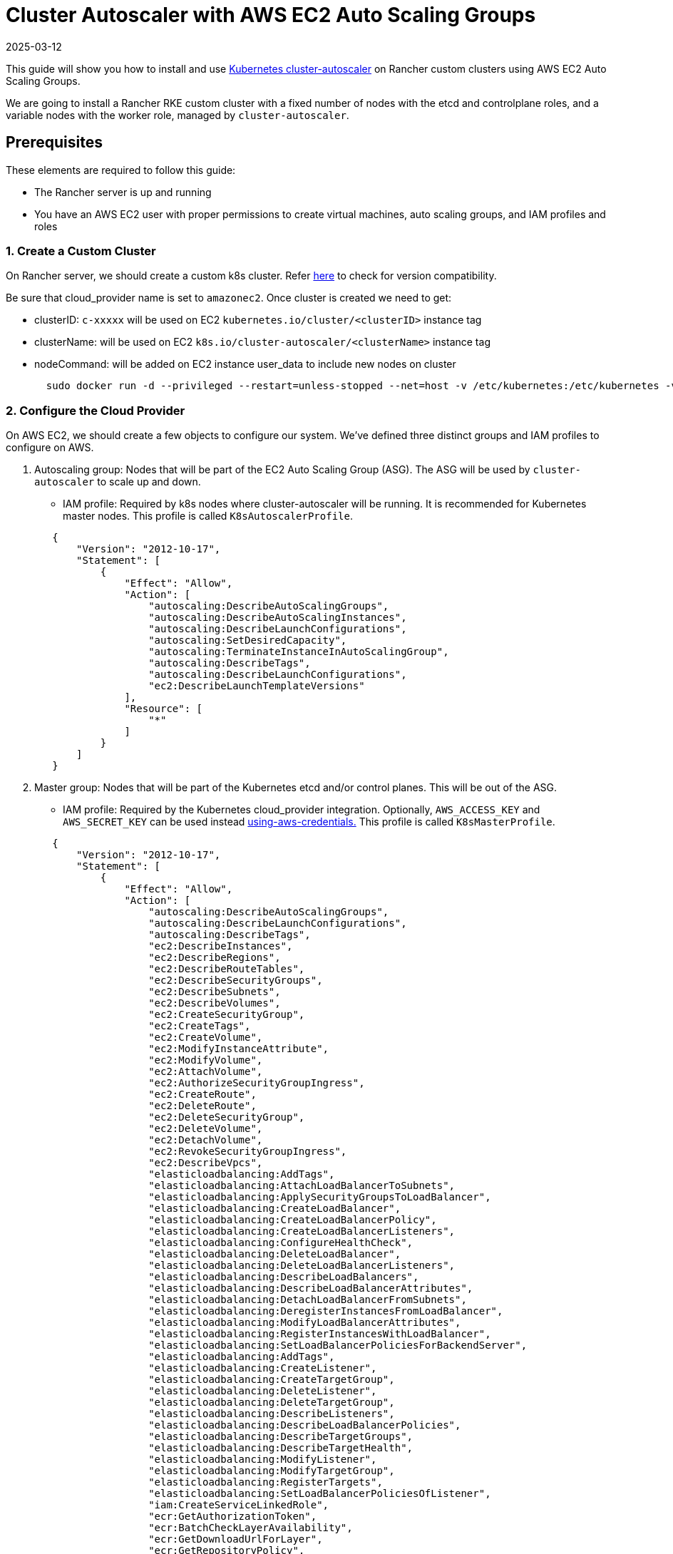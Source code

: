 = Cluster Autoscaler with AWS EC2 Auto Scaling Groups
:revdate: 2025-03-12
:page-revdate: {revdate}

This guide will show you how to install and use https://github.com/kubernetes/autoscaler/blob/master/cluster-autoscaler/[Kubernetes cluster-autoscaler] on Rancher custom clusters using AWS EC2 Auto Scaling Groups.

We are going to install a Rancher RKE custom cluster with a fixed number of nodes with the etcd and controlplane roles, and a variable nodes with the worker role, managed by `cluster-autoscaler`.

== Prerequisites

These elements are required to follow this guide:

* The Rancher server is up and running
* You have an AWS EC2 user with proper permissions to create virtual machines, auto scaling groups, and IAM profiles and roles

=== 1. Create a Custom Cluster

On Rancher server, we should create a custom k8s cluster. Refer https://github.com/kubernetes/autoscaler/blob/master/cluster-autoscaler/[here] to check for version compatibility.

Be sure that cloud_provider name is set to `amazonec2`. Once cluster is created we need to get:

* clusterID: `c-xxxxx` will be used on EC2 `kubernetes.io/cluster/<clusterID>` instance tag
* clusterName: will be used on EC2 `k8s.io/cluster-autoscaler/<clusterName>` instance tag
* nodeCommand: will be added on EC2 instance user_data to include new nodes on cluster
+
[,sh]
----
  sudo docker run -d --privileged --restart=unless-stopped --net=host -v /etc/kubernetes:/etc/kubernetes -v /var/run:/var/run rancher/rancher-agent:<RANCHER_VERSION> --server https://<RANCHER_URL> --token <RANCHER_TOKEN> --ca-checksum <RANCHER_CHECKSUM> <roles>
----

=== 2. Configure the Cloud Provider

On AWS EC2, we should create a few objects to configure our system. We've defined three distinct groups and IAM profiles to configure on AWS.

. Autoscaling group: Nodes that will be part of the EC2 Auto Scaling Group (ASG). The ASG will be used by `cluster-autoscaler` to scale up and down.
 ** IAM profile: Required by k8s nodes where cluster-autoscaler will be running. It is recommended for Kubernetes master nodes. This profile is called `K8sAutoscalerProfile`.

+
[,json]
----
   {
       "Version": "2012-10-17",
       "Statement": [
           {
               "Effect": "Allow",
               "Action": [
                   "autoscaling:DescribeAutoScalingGroups",
                   "autoscaling:DescribeAutoScalingInstances",
                   "autoscaling:DescribeLaunchConfigurations",
                   "autoscaling:SetDesiredCapacity",
                   "autoscaling:TerminateInstanceInAutoScalingGroup",
                   "autoscaling:DescribeTags",
                   "autoscaling:DescribeLaunchConfigurations",
                   "ec2:DescribeLaunchTemplateVersions"
               ],
               "Resource": [
                   "*"
               ]
           }
       ]
   }
----
. Master group: Nodes that will be part of the Kubernetes etcd and/or control planes. This will be out of the ASG.
 ** IAM profile: Required by the Kubernetes cloud_provider integration. Optionally, `AWS_ACCESS_KEY` and `AWS_SECRET_KEY` can be used instead https://github.com/kubernetes/autoscaler/blob/master/cluster-autoscaler/cloudprovider/aws/README.md#using-aws-credentials[using-aws-credentials.] This profile is called `K8sMasterProfile`.

+
[,json]
----
   {
       "Version": "2012-10-17",
       "Statement": [
           {
               "Effect": "Allow",
               "Action": [
                   "autoscaling:DescribeAutoScalingGroups",
                   "autoscaling:DescribeLaunchConfigurations",
                   "autoscaling:DescribeTags",
                   "ec2:DescribeInstances",
                   "ec2:DescribeRegions",
                   "ec2:DescribeRouteTables",
                   "ec2:DescribeSecurityGroups",
                   "ec2:DescribeSubnets",
                   "ec2:DescribeVolumes",
                   "ec2:CreateSecurityGroup",
                   "ec2:CreateTags",
                   "ec2:CreateVolume",
                   "ec2:ModifyInstanceAttribute",
                   "ec2:ModifyVolume",
                   "ec2:AttachVolume",
                   "ec2:AuthorizeSecurityGroupIngress",
                   "ec2:CreateRoute",
                   "ec2:DeleteRoute",
                   "ec2:DeleteSecurityGroup",
                   "ec2:DeleteVolume",
                   "ec2:DetachVolume",
                   "ec2:RevokeSecurityGroupIngress",
                   "ec2:DescribeVpcs",
                   "elasticloadbalancing:AddTags",
                   "elasticloadbalancing:AttachLoadBalancerToSubnets",
                   "elasticloadbalancing:ApplySecurityGroupsToLoadBalancer",
                   "elasticloadbalancing:CreateLoadBalancer",
                   "elasticloadbalancing:CreateLoadBalancerPolicy",
                   "elasticloadbalancing:CreateLoadBalancerListeners",
                   "elasticloadbalancing:ConfigureHealthCheck",
                   "elasticloadbalancing:DeleteLoadBalancer",
                   "elasticloadbalancing:DeleteLoadBalancerListeners",
                   "elasticloadbalancing:DescribeLoadBalancers",
                   "elasticloadbalancing:DescribeLoadBalancerAttributes",
                   "elasticloadbalancing:DetachLoadBalancerFromSubnets",
                   "elasticloadbalancing:DeregisterInstancesFromLoadBalancer",
                   "elasticloadbalancing:ModifyLoadBalancerAttributes",
                   "elasticloadbalancing:RegisterInstancesWithLoadBalancer",
                   "elasticloadbalancing:SetLoadBalancerPoliciesForBackendServer",
                   "elasticloadbalancing:AddTags",
                   "elasticloadbalancing:CreateListener",
                   "elasticloadbalancing:CreateTargetGroup",
                   "elasticloadbalancing:DeleteListener",
                   "elasticloadbalancing:DeleteTargetGroup",
                   "elasticloadbalancing:DescribeListeners",
                   "elasticloadbalancing:DescribeLoadBalancerPolicies",
                   "elasticloadbalancing:DescribeTargetGroups",
                   "elasticloadbalancing:DescribeTargetHealth",
                   "elasticloadbalancing:ModifyListener",
                   "elasticloadbalancing:ModifyTargetGroup",
                   "elasticloadbalancing:RegisterTargets",
                   "elasticloadbalancing:SetLoadBalancerPoliciesOfListener",
                   "iam:CreateServiceLinkedRole",
                   "ecr:GetAuthorizationToken",
                   "ecr:BatchCheckLayerAvailability",
                   "ecr:GetDownloadUrlForLayer",
                   "ecr:GetRepositoryPolicy",
                   "ecr:DescribeRepositories",
                   "ecr:ListImages",
                   "ecr:BatchGetImage",
                   "kms:DescribeKey"
               ],
               "Resource": [
                   "*"
               ]
           }
       ]
   }
----
 ** IAM role: `K8sMasterRole: [K8sMasterProfile,K8sAutoscalerProfile]`
 ** Security group: `K8sMasterSg` More info at xref:installation-and-upgrade/requirements/port-requirements.adoc#_downstream_kubernetes_cluster_nodes[RKE ports (custom nodes tab)]
 ** Tags:
`kubernetes.io/cluster/<clusterID>: owned`
 ** User data: `K8sMasterUserData` Ubuntu 18.04(ami-0e11cbb34015ff725), installs docker and add etcd+controlplane node to the k8s cluster
+
[,sh]
----
#!/bin/bash -x

cat <<EOF > /etc/sysctl.d/90-kubelet.conf
vm.overcommit_memory = 1
vm.panic_on_oom = 0
kernel.panic = 10
kernel.panic_on_oops = 1
kernel.keys.root_maxkeys = 1000000
kernel.keys.root_maxbytes = 25000000
EOF
sysctl -p /etc/sysctl.d/90-kubelet.conf

curl -sL https://releases.rancher.com/install-docker/19.03.sh | sh
sudo usermod -aG docker ubuntu

TOKEN=$(curl -s -X PUT "http://169.254.169.254/latest/api/token" -H "X-aws-ec2-metadata-token-ttl-seconds: 21600")
PRIVATE_IP=$(curl -H "X-aws-ec2-metadata-token: ${TOKEN}" -s http://169.254.169.254/latest/meta-data/local-ipv4)
PUBLIC_IP=$(curl -H "X-aws-ec2-metadata-token: ${TOKEN}" -s http://169.254.169.254/latest/meta-data/public-ipv4)
K8S_ROLES="--etcd --controlplane"

sudo docker run -d --privileged --restart=unless-stopped --net=host -v /etc/kubernetes:/etc/kubernetes -v /var/run:/var/run rancher/rancher-agent:<RANCHER_VERSION> --server https://<RANCHER_URL> --token <RANCHER_TOKEN> --ca-checksum <RANCHER_CA_CHECKSUM> --address ${PUBLIC_IP} --internal-address ${PRIVATE_IP} ${K8S_ROLES}
----
. Worker group: Nodes that will be part of the k8s worker plane. Worker nodes will be scaled by cluster-autoscaler using the ASG.
 ** IAM profile: Provides cloud_provider worker integration.
  This profile is called `K8sWorkerProfile`.

+
[,json]
----
   {
       "Version": "2012-10-17",
       "Statement": [
           {
               "Effect": "Allow",
               "Action": [
                   "ec2:DescribeInstances",
                   "ec2:DescribeRegions",
                   "ecr:GetAuthorizationToken",
                   "ecr:BatchCheckLayerAvailability",
                   "ecr:GetDownloadUrlForLayer",
                   "ecr:GetRepositoryPolicy",
                   "ecr:DescribeRepositories",
                   "ecr:ListImages",
                   "ecr:BatchGetImage"
               ],
               "Resource": "*"
           }
       ]
   }
----

* IAM role: `K8sWorkerRole: [K8sWorkerProfile]`
* Security group: `K8sWorkerSg` More info at xref:installation-and-upgrade/requirements/port-requirements.adoc#_downstream_kubernetes_cluster_nodes[RKE ports (custom nodes tab)]
* Tags:
 ** `kubernetes.io/cluster/<clusterID>: owned`
 ** `k8s.io/cluster-autoscaler/<clusterName>: true`
 ** `k8s.io/cluster-autoscaler/enabled: true`
* User data: `K8sWorkerUserData` Ubuntu 18.04(ami-0e11cbb34015ff725), installs docker and add worker node to the k8s cluster
+
[,sh]
----
  #!/bin/bash -x

  cat <<EOF > /etc/sysctl.d/90-kubelet.conf
  vm.overcommit_memory = 1
  vm.panic_on_oom = 0
  kernel.panic = 10
  kernel.panic_on_oops = 1
  kernel.keys.root_maxkeys = 1000000
  kernel.keys.root_maxbytes = 25000000
  EOF
  sysctl -p /etc/sysctl.d/90-kubelet.conf

  curl -sL https://releases.rancher.com/install-docker/19.03.sh | sh
  sudo usermod -aG docker ubuntu

  TOKEN=$(curl -s -X PUT "http://169.254.169.254/latest/api/token" -H "X-aws-ec2-metadata-token-ttl-seconds: 21600")
  PRIVATE_IP=$(curl -H "X-aws-ec2-metadata-token: ${TOKEN}" -s http://169.254.169.254/latest/meta-data/local-ipv4)
  PUBLIC_IP=$(curl -H "X-aws-ec2-metadata-token: ${TOKEN}" -s http://169.254.169.254/latest/meta-data/public-ipv4)
  K8S_ROLES="--worker"

  sudo docker run -d --privileged --restart=unless-stopped --net=host -v /etc/kubernetes:/etc/kubernetes -v /var/run:/var/run rancher/rancher-agent:<RANCHER_VERSION> --server https://<RANCHER_URL> --token <RANCHER_TOKEN> --ca-checksum <RANCHER_CA_CHECKCSUM> --address ${PUBLIC_IP} --internal-address ${PRIVATE_IP} ${K8S_ROLES}
----

More info is at xref:cluster-deployment/set-up-cloud-providers/amazon.adoc[RKE clusters on AWS] and https://github.com/kubernetes/autoscaler/blob/master/cluster-autoscaler/cloudprovider/aws/README.md[Cluster Autoscaler on AWS.]

=== 3. Deploy Nodes

Once we've configured AWS, let's create VMs to bootstrap our cluster:

* master (etcd+controlplane): Depending your needs, deploy three master instances with proper size. More info is at xref:cluster-deployment/production-checklist/production-checklist.adoc[the recommendations for production-ready clusters.]
 ** IAM role: `K8sMasterRole`
 ** Security group: `K8sMasterSg`
 ** Tags:
  *** `kubernetes.io/cluster/<clusterID>: owned`
 ** User data: `K8sMasterUserData`
* worker: Define an ASG on EC2 with the following settings:
 ** Name: `K8sWorkerAsg`
 ** IAM role: `K8sWorkerRole`
 ** Security group: `K8sWorkerSg`
 ** Tags:
  *** `kubernetes.io/cluster/<clusterID>: owned`
  *** `k8s.io/cluster-autoscaler/<clusterName>: true`
  *** `k8s.io/cluster-autoscaler/enabled: true`
 ** User data: `K8sWorkerUserData`
 ** Instances:
  *** minimum: 2
  *** desired: 2
  *** maximum: 10

Once the VMs are deployed, you should have a Rancher custom cluster up and running with three master and two worker nodes.

=== 4. Install Cluster-autoscaler

At this point, we should have rancher cluster up and running. We are going to install cluster-autoscaler on master nodes and `kube-system` namespace, following cluster-autoscaler recommendation.

==== Parameters

This table shows cluster-autoscaler parameters for fine tuning:

|===
| Parameter | Default | Description

| cluster-name
| -
| Autoscaled cluster name, if available

| address
| :8085
| The address to expose Prometheus metrics

| kubernetes
| -
| Kubernetes master location. Leave blank for default

| kubeconfig
| -
| Path to kubeconfig file with authorization and master location information

| cloud-config
| -
| The path to the cloud provider configuration file.  Empty string for no configuration file

| namespace
| "kube-system"
| Namespace in which cluster-autoscaler run

| scale-down-enabled
| true
| Should CA scale down the cluster

| scale-down-delay-after-add
| "10m"
| How long after scale up that scale down evaluation resumes

| scale-down-delay-after-delete
| 0
| How long after node deletion that scale down evaluation resumes, defaults to scanInterval

| scale-down-delay-after-failure
| "3m"
| How long after scale down failure that scale down evaluation resumes

| scale-down-unneeded-time
| "10m"
| How long a node should be unneeded before it is eligible for scale down

| scale-down-unready-time
| "20m"
| How long an unready node should be unneeded before it is eligible for scale down

| scale-down-utilization-threshold
| 0.5
| Sum of cpu or memory of all pods running on the node divided by node's corresponding allocatable resource, below which a node can be considered for scale down

| scale-down-gpu-utilization-threshold
| 0.5
| Sum of gpu requests of all pods running on the node divided by node's allocatable resource, below which a node can be considered for scale down

| scale-down-non-empty-candidates-count
| 30
| Maximum number of non empty nodes considered in one iteration as candidates for scale down with drain

| scale-down-candidates-pool-ratio
| 0.1
| A ratio of nodes that are considered as additional non empty candidates for scale down when some candidates from previous iteration are no longer valid

| scale-down-candidates-pool-min-count
| 50
| Minimum number of nodes that are considered as additional non empty candidates for scale down when some candidates from previous iteration are no longer valid

| node-deletion-delay-timeout
| "2m"
| Maximum time CA waits for removing delay-deletion.cluster-autoscaler.kubernetes.io/ annotations before deleting the node

| scan-interval
| "10s"
| How often cluster is reevaluated for scale up or down

| max-nodes-total
| 0
| Maximum number of nodes in all node groups. Cluster autoscaler will not grow the cluster beyond this number

| cores-total
| "0:320000"
| Minimum and maximum number of cores in cluster, in the format `<min>:<max>.` Cluster autoscaler will not scale the cluster beyond these numbers

| memory-total
| "0:6400000"
| Minimum and maximum number of gigabytes of memory in cluster, in the format `<min>:<max>.` Cluster autoscaler will not scale the cluster beyond these numbers

| cloud-provider
| -
| Cloud provider type

| max-bulk-soft-taint-count
| 10
| Maximum number of nodes that can be tainted/untainted PreferNoSchedule at the same time. Set to 0 to turn off such tainting

| max-bulk-soft-taint-time
| "3s"
| Maximum duration of tainting/untainting nodes as PreferNoSchedule at the same time

| max-empty-bulk-delete
| 10
| Maximum number of empty nodes that can be deleted at the same time

| max-graceful-termination-sec
| 600
| Maximum number of seconds CA waits for pod termination when trying to scale down a node

| max-total-unready-percentage
| 45
| Maximum percentage of unready nodes in the cluster.  After this is exceeded, CA halts operations

| ok-total-unready-count
| 3
| Number of allowed unready nodes, irrespective of max-total-unready-percentage

| scale-up-from-zero
| true
| Should CA scale up when there 0 ready nodes

| max-node-provision-time
| "15m"
| Maximum time CA waits for node to be provisioned

| nodes
| -
| sets min,max size and other configuration data for a node group in a format accepted by cloud provider. Can be used multiple times. Format: `+<min>:<max>:<other...>+`

| node-group-auto-discovery
| -
| One or more definition(s) of node group auto-discovery. A definition is expressed `<name of discoverer>:[<key>[=<value>]]`

| estimator
| "binpacking"
| Type of resource estimator to be used in scale up. Available values: ["binpacking"]

| expander
| "random"
| Type of node group expander to be used in scale up. Available values: `["random","most-pods","least-waste","price","priority"]`

| ignore-daemonsets-utilization
| false
| Should CA ignore DaemonSet pods when calculating resource utilization for scaling down

| ignore-mirror-pods-utilization
| false
| Should CA ignore Mirror pods when calculating resource utilization for scaling down

| write-status-configmap
| true
| Should CA write status information to a configmap

| max-inactivity
| "10m"
| Maximum time from last recorded autoscaler activity before automatic restart

| max-failing-time
| "15m"
| Maximum time from last recorded successful autoscaler run before automatic restart

| balance-similar-node-groups
| false
| Detect similar node groups and balance the number of nodes between them

| node-autoprovisioning-enabled
| false
| Should CA autoprovision node groups when needed

| max-autoprovisioned-node-group-count
| 15
| The maximum number of autoprovisioned groups in the cluster

| unremovable-node-recheck-timeout
| "5m"
| The timeout before we check again a node that couldn't be removed before

| expendable-pods-priority-cutoff
| -10
| Pods with priority below cutoff will be expendable. They can be killed without any consideration during scale down and they don't cause scale up. Pods with null priority (PodPriority disabled) are non expendable

| regional
| false
| Cluster is regional

| new-pod-scale-up-delay
| "0s"
| Pods less than this old will not be considered for scale-up

| ignore-taint
| -
| Specifies a taint to ignore in node templates when considering to scale a node group

| balancing-ignore-label
| -
| Specifies a label to ignore in addition to the basic and cloud-provider set of labels when comparing if two node groups are similar

| aws-use-static-instance-list
| false
| Should CA fetch instance types in runtime or use a static list. AWS only

| profiling
| false
| Is debug/pprof endpoint enabled
|===

==== Deployment

Based on the https://github.com/kubernetes/autoscaler/blob/master/cluster-autoscaler/cloudprovider/aws/examples/cluster-autoscaler-run-on-control-plane.yaml[cluster-autoscaler-run-on-control-plane.yaml] example, we've created our own `cluster-autoscaler-deployment.yaml` to use preferred https://github.com/kubernetes/autoscaler/tree/master/cluster-autoscaler/cloudprovider/aws#auto-discovery-setup[auto-discovery setup], updating tolerations, nodeSelector, image version and command config:

[,yml]
----
---
apiVersion: v1
kind: ServiceAccount
metadata:
  labels:
    k8s-addon: cluster-autoscaler.addons.k8s.io
    k8s-app: cluster-autoscaler
  name: cluster-autoscaler
  namespace: kube-system
---
apiVersion: rbac.authorization.k8s.io/v1
kind: ClusterRole
metadata:
  name: cluster-autoscaler
  labels:
    k8s-addon: cluster-autoscaler.addons.k8s.io
    k8s-app: cluster-autoscaler
rules:
  - apiGroups: [""]
    resources: ["events", "endpoints"]
    verbs: ["create", "patch"]
  - apiGroups: [""]
    resources: ["pods/eviction"]
    verbs: ["create"]
  - apiGroups: [""]
    resources: ["pods/status"]
    verbs: ["update"]
  - apiGroups: [""]
    resources: ["endpoints"]
    resourceNames: ["cluster-autoscaler"]
    verbs: ["get", "update"]
  - apiGroups: [""]
    resources: ["nodes"]
    verbs: ["watch", "list", "get", "update"]
  - apiGroups: [""]
    resources:
      - "pods"
      - "services"
      - "replicationcontrollers"
      - "persistentvolumeclaims"
      - "persistentvolumes"
    verbs: ["watch", "list", "get"]
  - apiGroups: ["extensions"]
    resources: ["replicasets", "daemonsets"]
    verbs: ["watch", "list", "get"]
  - apiGroups: ["policy"]
    resources: ["poddisruptionbudgets"]
    verbs: ["watch", "list"]
  - apiGroups: ["apps"]
    resources: ["statefulsets", "replicasets", "daemonsets"]
    verbs: ["watch", "list", "get"]
  - apiGroups: ["storage.k8s.io"]
    resources: ["storageclasses", "csinodes"]
    verbs: ["watch", "list", "get"]
  - apiGroups: ["batch", "extensions"]
    resources: ["jobs"]
    verbs: ["get", "list", "watch", "patch"]
  - apiGroups: ["coordination.k8s.io"]
    resources: ["leases"]
    verbs: ["create"]
  - apiGroups: ["coordination.k8s.io"]
    resourceNames: ["cluster-autoscaler"]
    resources: ["leases"]
    verbs: ["get", "update"]
---
apiVersion: rbac.authorization.k8s.io/v1
kind: Role
metadata:
  name: cluster-autoscaler
  namespace: kube-system
  labels:
    k8s-addon: cluster-autoscaler.addons.k8s.io
    k8s-app: cluster-autoscaler
rules:
  - apiGroups: [""]
    resources: ["configmaps"]
    verbs: ["create","list","watch"]
  - apiGroups: [""]
    resources: ["configmaps"]
    resourceNames: ["cluster-autoscaler-status", "cluster-autoscaler-priority-expander"]
    verbs: ["delete", "get", "update", "watch"]

---
apiVersion: rbac.authorization.k8s.io/v1
kind: ClusterRoleBinding
metadata:
  name: cluster-autoscaler
  labels:
    k8s-addon: cluster-autoscaler.addons.k8s.io
    k8s-app: cluster-autoscaler
roleRef:
  apiGroup: rbac.authorization.k8s.io
  kind: ClusterRole
  name: cluster-autoscaler
subjects:
  - kind: ServiceAccount
    name: cluster-autoscaler
    namespace: kube-system

---
apiVersion: rbac.authorization.k8s.io/v1
kind: RoleBinding
metadata:
  name: cluster-autoscaler
  namespace: kube-system
  labels:
    k8s-addon: cluster-autoscaler.addons.k8s.io
    k8s-app: cluster-autoscaler
roleRef:
  apiGroup: rbac.authorization.k8s.io
  kind: Role
  name: cluster-autoscaler
subjects:
  - kind: ServiceAccount
    name: cluster-autoscaler
    namespace: kube-system

---
apiVersion: apps/v1
kind: Deployment
metadata:
  name: cluster-autoscaler
  namespace: kube-system
  labels:
    app: cluster-autoscaler
spec:
  replicas: 1
  selector:
    matchLabels:
      app: cluster-autoscaler
  template:
    metadata:
      labels:
        app: cluster-autoscaler
      annotations:
        prometheus.io/scrape: 'true'
        prometheus.io/port: '8085'
    spec:
      serviceAccountName: cluster-autoscaler
      tolerations:
        - effect: NoSchedule
          operator: "Equal"
          value: "true"
          key: node-role.kubernetes.io/controlplane
      nodeSelector:
        node-role.kubernetes.io/controlplane: "true"
      containers:
        - image: eu.gcr.io/k8s-artifacts-prod/autoscaling/cluster-autoscaler:<VERSION>
          name: cluster-autoscaler
          resources:
            limits:
              cpu: 100m
              memory: 300Mi
            requests:
              cpu: 100m
              memory: 300Mi
          command:
            - ./cluster-autoscaler
            - --v=4
            - --stderrthreshold=info
            - --cloud-provider=aws
            - --skip-nodes-with-local-storage=false
            - --expander=least-waste
            - --node-group-auto-discovery=asg:tag=k8s.io/cluster-autoscaler/enabled,k8s.io/cluster-autoscaler/<clusterName>
          volumeMounts:
            - name: ssl-certs
              mountPath: /etc/ssl/certs/ca-certificates.crt
              readOnly: true
          imagePullPolicy: "Always"
      volumes:
        - name: ssl-certs
          hostPath:
            path: "/etc/ssl/certs/ca-certificates.crt"
----

Once the manifest file is prepared, deploy it in the Kubernetes cluster (Rancher UI can be used instead):

[,sh]
----
kubectl -n kube-system apply -f cluster-autoscaler-deployment.yaml
----

[NOTE]
====

Cluster-autoscaler deployment can also be set up using https://github.com/kubernetes/autoscaler/tree/master/cluster-autoscaler/cloudprovider/aws#manual-configuration[manual configuration]
====


== Testing

At this point, we should have a cluster-scaler up and running in our Rancher custom cluster. Cluster-scale should manage `K8sWorkerAsg` ASG to scale up and down between 2 and 10 nodes, when one of the following conditions is true:

* There are pods that failed to run in the cluster due to insufficient resources. In this case, the cluster is scaled up.
* There are nodes in the cluster that have been underutilized for an extended period of time and their pods can be placed on other existing nodes. In this case, the cluster is scaled down.

=== Generating Load

We've prepared a `test-deployment.yaml` just to generate load on the Kubernetes cluster and see if cluster-autoscaler is working properly. The test deployment is requesting 1000m CPU and 1024Mi memory by three replicas. Adjust the requested resources and/or replica to be sure you exhaust the Kubernetes cluster resources:

[,yaml]
----
apiVersion: apps/v1
kind: Deployment
metadata:
  labels:
    app: hello-world
  name: hello-world
spec:
  replicas: 3
  selector:
    matchLabels:
      app: hello-world
  strategy:
    rollingUpdate:
      maxSurge: 1
      maxUnavailable: 0
    type: RollingUpdate
  template:
    metadata:
      labels:
        app: hello-world
    spec:
      containers:
      - image: rancher/hello-world
        imagePullPolicy: Always
        name: hello-world
        ports:
        - containerPort: 80
          protocol: TCP
        resources:
          limits:
            cpu: 1000m
            memory: 1024Mi
          requests:
            cpu: 1000m
            memory: 1024Mi
----

Once the test deployment is prepared, deploy it in the Kubernetes cluster default namespace (Rancher UI can be used instead):

----
kubectl -n default apply -f test-deployment.yaml
----

=== Checking Scale

Once the Kubernetes resources got exhausted, cluster-autoscaler should scale up worker nodes where pods failed to be scheduled. It should scale up until up until all pods became scheduled. You should see the new nodes on the ASG and on the Kubernetes cluster. Check the logs on the `kube-system` cluster-autoscaler pod.

Once scale up is checked, let check for scale down. To do it, reduce the replica number on the test deployment until you release enough Kubernetes cluster resources to scale down. You should see nodes disappear on the ASG and on the Kubernetes cluster. Check the logs on the `kube-system` cluster-autoscaler pod.
